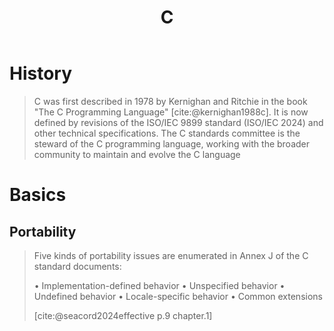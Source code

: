 :PROPERTIES:
:ID:       7ab0413e-3cce-4bb8-be3c-3084daaba87d
:END:
#+title: C

* History

#+begin_quote
C was first described in 1978 by Kernighan and Ritchie in the book "The C
Programming Language" [cite:@kernighan1988c]. It is now defined by revisions of
the ISO/IEC 9899 standard (ISO/IEC 2024) and other technical specifications. The
C standards committee is the steward of the C programming language, working with
the broader community to maintain and evolve the C language
#+end_quote

* Basics

** Portability

#+begin_quote
Five kinds of portability issues are enumerated in Annex J of the C standard documents:

• Implementation-defined behavior
• Unspecified behavior
• Undefined behavior
• Locale-specific behavior
• Common extensions

[cite:@seacord2024effective p.9 chapter.1]
#+end_quote
